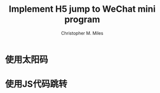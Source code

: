 # Created 2025-08-21 Thu 19:53
#+title: Implement H5 jump to WeChat mini program
#+author: Christopher M. Miles
* 使用太阳码
:PROPERTIES:
:ID:       b0d38fbf-1124-4b1d-8dd3-2970483514e7
:END:

[[file:data/b0/d38fbf-1124-4b1d-8dd3-2970483514e7/WeChat_Sun_Code.jpg]]
* 使用JS代码跳转
